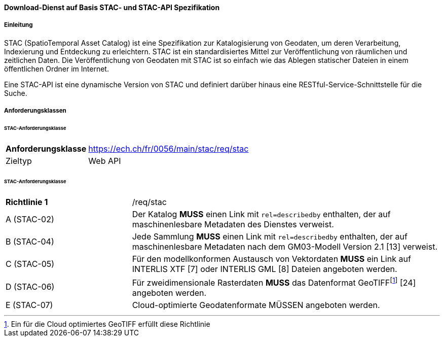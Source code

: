 ==== Download-Dienst auf Basis STAC- und STAC-API Spezifikation
===== Einleitung

STAC (SpatioTemporal Asset Catalog) ist eine Spezifikation zur Katalogisierung von Geodaten, um deren Verarbeitung, Indexierung und Entdeckung zu erleichtern. STAC ist ein standardisiertes Mittel zur Veröffentlichung von räumlichen und zeitlichen Daten. Die Veröffentlichung von Geodaten mit STAC ist so einfach wie das Ablegen statischer Dateien in einem öffentlichen Ordner im Internet.

Eine STAC-API ist eine dynamische Version von STAC und definiert darüber hinaus eine RESTful-Service-Schnittstelle für die Suche.

===== Anforderungsklassen
====== STAC-Anforderungsklasse

[width="100%",cols="24%,76%",options="noheader",]
|===
|*Anforderungsklasse* |https://ech.ch/fr/0056/main/stac/req/stac
|Zieltyp |Web API
|https://github.com/radiantearth/stac-spec/[SpatioTemporal Asset Catalog Specification, Version 1.0.0]
|===

====== STAC-Anforderungsklasse

[width="100%",cols="29%,71%",options="noheader",]
|===
|*Richtlinie 1* |/req/stac
|A (STAC-02) |Der Katalog *MUSS* einen Link mit `rel=describedby` enthalten, der auf maschinenlesbare Metadaten des Dienstes verweist.
|B (STAC-04) |Jede Sammlung *MUSS* einen Link mit `rel=describedby` enthalten, der auf maschinenlesbare Metadaten nach dem GM03-Modell Version 2.1 [13] verweist.
|C (STAC-05) |Für den modellkonformen Austausch von Vektordaten *MUSS* ein Link auf INTERLIS XTF [7] oder INTERLIS GML [8] Dateien angeboten werden.
|D (STAC-06) |Für zweidimensionale Rasterdaten *MUSS* das Datenformat GeoTIFF{empty}footnote:[Ein für die Cloud optimiertes GeoTIFF erfüllt diese Richtlinie] [24] angeboten werden.
|E (STAC-07) |Cloud-optimierte Geodatenformate MÜSSEN angeboten werden.
|===
